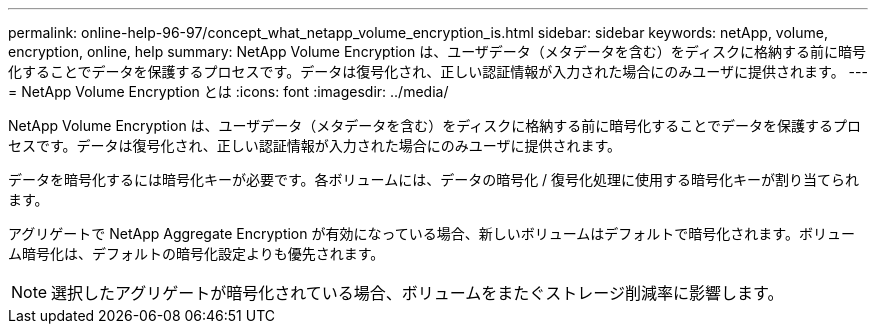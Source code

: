 ---
permalink: online-help-96-97/concept_what_netapp_volume_encryption_is.html 
sidebar: sidebar 
keywords: netApp, volume, encryption, online, help 
summary: NetApp Volume Encryption は、ユーザデータ（メタデータを含む）をディスクに格納する前に暗号化することでデータを保護するプロセスです。データは復号化され、正しい認証情報が入力された場合にのみユーザに提供されます。 
---
= NetApp Volume Encryption とは
:icons: font
:imagesdir: ../media/


[role="lead"]
NetApp Volume Encryption は、ユーザデータ（メタデータを含む）をディスクに格納する前に暗号化することでデータを保護するプロセスです。データは復号化され、正しい認証情報が入力された場合にのみユーザに提供されます。

データを暗号化するには暗号化キーが必要です。各ボリュームには、データの暗号化 / 復号化処理に使用する暗号化キーが割り当てられます。

アグリゲートで NetApp Aggregate Encryption が有効になっている場合、新しいボリュームはデフォルトで暗号化されます。ボリューム暗号化は、デフォルトの暗号化設定よりも優先されます。

[NOTE]
====
選択したアグリゲートが暗号化されている場合、ボリュームをまたぐストレージ削減率に影響します。

====